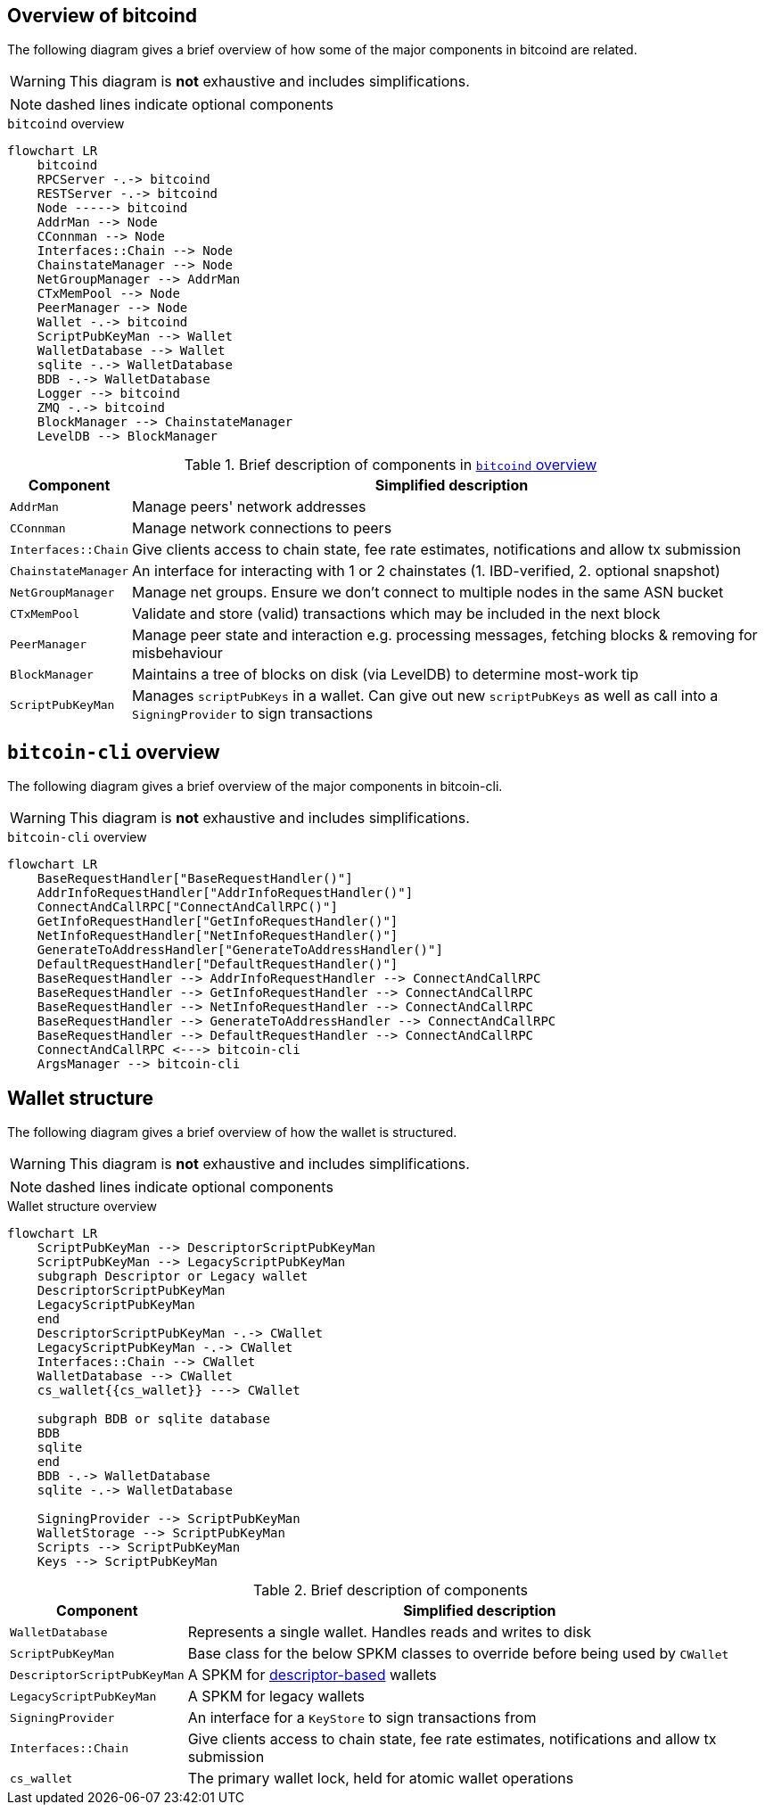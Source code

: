 :page-title: Overview of bitcoind
:page-nav_order: 20
:page-parent: Architecture
:mermaid-puppeteer-config: ./puppeteer-config.json
== Overview of bitcoind

The following diagram gives a brief overview of how some of the major components in bitcoind are related.

WARNING: This diagram is **not** exhaustive and includes simplifications.

NOTE: dashed lines indicate optional components

.`bitcoind` overview
[mermaid, target=bitcoind-overview, id=bitcoind-overview]
....
flowchart LR
    bitcoind
    RPCServer -.-> bitcoind
    RESTServer -.-> bitcoind
    Node -----> bitcoind
    AddrMan --> Node
    CConnman --> Node
    Interfaces::Chain --> Node
    ChainstateManager --> Node
    NetGroupManager --> AddrMan
    CTxMemPool --> Node
    PeerManager --> Node
    Wallet -.-> bitcoind
    ScriptPubKeyMan --> Wallet
    WalletDatabase --> Wallet
    sqlite -.-> WalletDatabase
    BDB -.-> WalletDatabase
    Logger --> bitcoind
    ZMQ -.-> bitcoind
    BlockManager --> ChainstateManager
    LevelDB --> BlockManager
....

.Brief description of components in <<bitcoind-overview>>
[%autowidth]
|===
|Component |Simplified description

|`AddrMan`
|Manage peers' network addresses

|`CConnman`
|Manage network connections to peers

|`Interfaces::Chain`
|Give clients access to chain state, fee rate estimates, notifications and allow tx submission

|`ChainstateManager`
|An interface for interacting with 1 or 2 chainstates (1. IBD-verified, 2. optional snapshot)

|`NetGroupManager`
|Manage net groups. Ensure we don't connect to multiple nodes in the same ASN bucket

|`CTxMemPool`
|Validate and store (valid) transactions which may be included in the next block

|`PeerManager`
|Manage peer state and interaction e.g. processing messages, fetching blocks & removing for misbehaviour

|`BlockManager`
|Maintains a tree of blocks on disk (via LevelDB) to determine most-work tip

|`ScriptPubKeyMan`
|Manages `scriptPubKeys` in a wallet. Can give out new `scriptPubKeys` as well as call into a `SigningProvider` to sign transactions

|===

== `bitcoin-cli` overview

The following diagram gives a brief overview of the major components in bitcoin-cli.

WARNING: This diagram is **not** exhaustive and includes simplifications.

.`bitcoin-cli` overview
[mermaid, target=bitcoin-cli-overview, id=bitcoin-cli-overview-chart]
....
flowchart LR
    BaseRequestHandler["BaseRequestHandler()"]
    AddrInfoRequestHandler["AddrInfoRequestHandler()"]
    ConnectAndCallRPC["ConnectAndCallRPC()"]
    GetInfoRequestHandler["GetInfoRequestHandler()"]
    NetInfoRequestHandler["NetInfoRequestHandler()"]
    GenerateToAddressHandler["GenerateToAddressHandler()"]
    DefaultRequestHandler["DefaultRequestHandler()"]
    BaseRequestHandler --> AddrInfoRequestHandler --> ConnectAndCallRPC
    BaseRequestHandler --> GetInfoRequestHandler --> ConnectAndCallRPC
    BaseRequestHandler --> NetInfoRequestHandler --> ConnectAndCallRPC
    BaseRequestHandler --> GenerateToAddressHandler --> ConnectAndCallRPC
    BaseRequestHandler --> DefaultRequestHandler --> ConnectAndCallRPC
    ConnectAndCallRPC <---> bitcoin-cli
    ArgsManager --> bitcoin-cli
....

== Wallet structure

The following diagram gives a brief overview of how the wallet is structured.

WARNING: This diagram is **not** exhaustive and includes simplifications.

NOTE: dashed lines indicate optional components

.Wallet structure overview
[mermaid, target=bitcoin-wallet-overview]
....
flowchart LR
    ScriptPubKeyMan --> DescriptorScriptPubKeyMan
    ScriptPubKeyMan --> LegacyScriptPubKeyMan
    subgraph Descriptor or Legacy wallet
    DescriptorScriptPubKeyMan
    LegacyScriptPubKeyMan
    end
    DescriptorScriptPubKeyMan -.-> CWallet
    LegacyScriptPubKeyMan -.-> CWallet
    Interfaces::Chain --> CWallet
    WalletDatabase --> CWallet
    cs_wallet{{cs_wallet}} ---> CWallet

    subgraph BDB or sqlite database
    BDB
    sqlite
    end
    BDB -.-> WalletDatabase
    sqlite -.-> WalletDatabase

    SigningProvider --> ScriptPubKeyMan
    WalletStorage --> ScriptPubKeyMan
    Scripts --> ScriptPubKeyMan
    Keys --> ScriptPubKeyMan
....

.Brief description of components
[%autowidth]
|===
|Component |Simplified description

|`WalletDatabase`
|Represents a single wallet. Handles reads and writes to disk

|`ScriptPubKeyMan`
|Base class for the below SPKM classes to override before being used by `CWallet`

|`DescriptorScriptPubKeyMan`
|A SPKM for https://github.com/bitcoin/bitcoin/pull/16528[descriptor-based^] wallets

|`LegacyScriptPubKeyMan`
|A SPKM for legacy wallets

|`SigningProvider`
|An interface for a `KeyStore` to sign transactions from

|`Interfaces::Chain`
|Give clients access to chain state, fee rate estimates, notifications and allow tx submission

|`cs_wallet`
|The primary wallet lock, held for atomic wallet operations

|===
